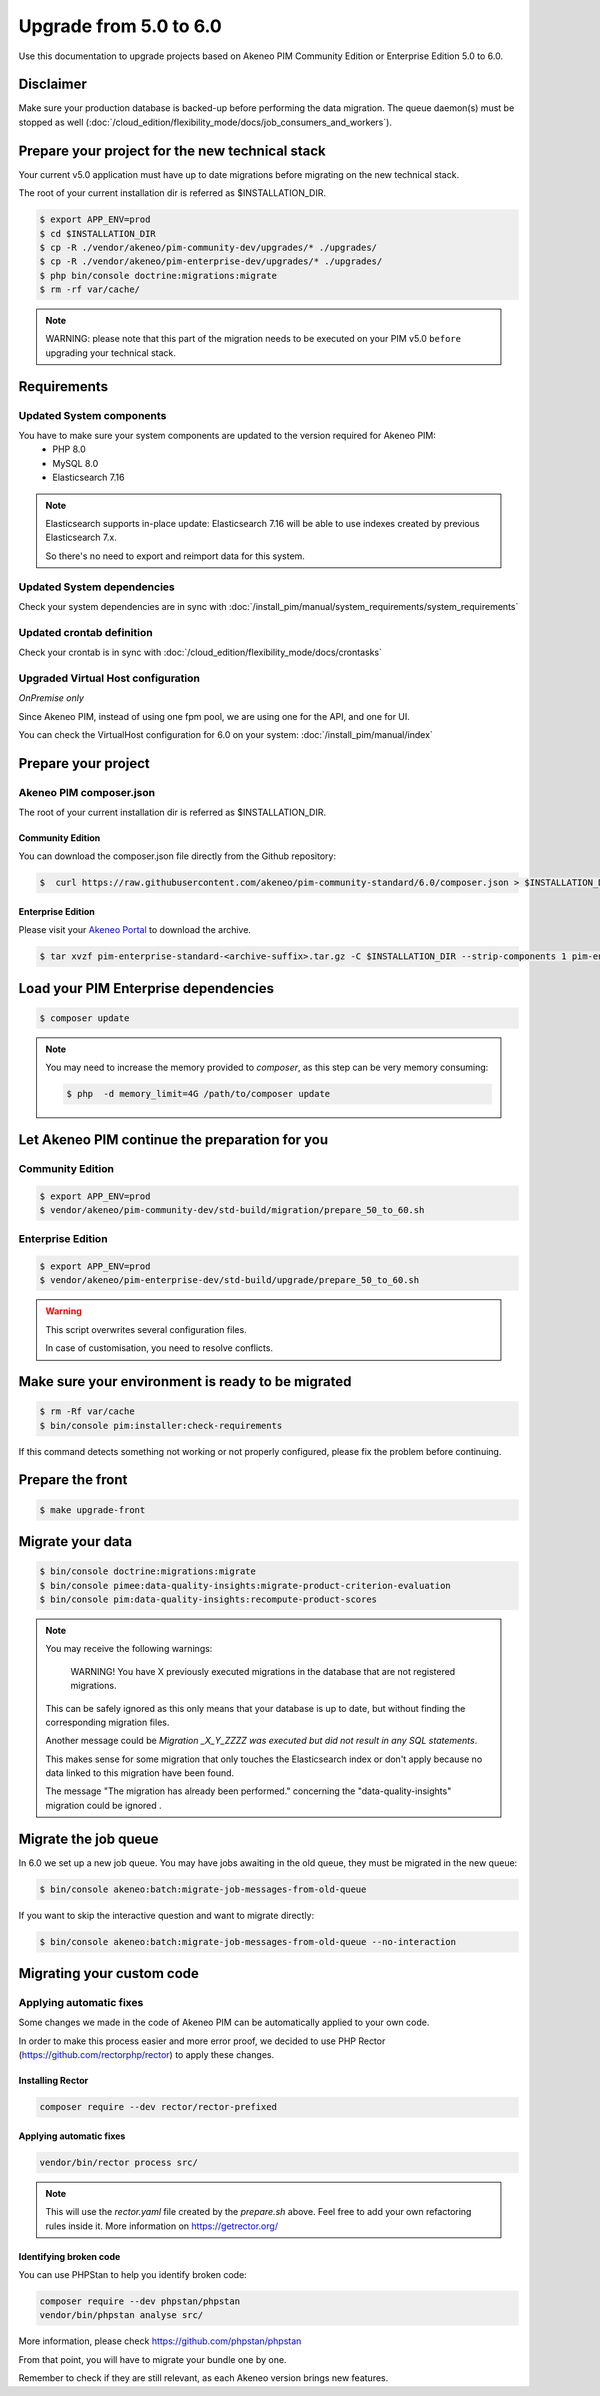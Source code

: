 Upgrade from 5.0 to 6.0
~~~~~~~~~~~~~~~~~~~~~~~

Use this documentation to upgrade projects based on Akeneo PIM Community Edition or Enterprise Edition 5.0 to 6.0.

Disclaimer
**********

Make sure your production database is backed-up before performing the data migration.
The queue daemon(s) must be stopped as well (:doc:`/cloud_edition/flexibility_mode/docs/job_consumers_and_workers`).

Prepare your project for the new technical stack
************************************************

Your current v5.0 application must have up to date migrations before migrating on the new technical stack.

The root of your current installation dir is referred as $INSTALLATION_DIR.

.. code:: bash

    $ export APP_ENV=prod
    $ cd $INSTALLATION_DIR
    $ cp -R ./vendor/akeneo/pim-community-dev/upgrades/* ./upgrades/
    $ cp -R ./vendor/akeneo/pim-enterprise-dev/upgrades/* ./upgrades/
    $ php bin/console doctrine:migrations:migrate
    $ rm -rf var/cache/

.. note::

    WARNING: please note that this part of the migration needs to be executed on your PIM v5.0 ``before`` upgrading your technical stack.


Requirements
************

Updated System components
-------------------------

You have to make sure your system components are updated to the version required for Akeneo PIM:
 - PHP 8.0
 - MySQL 8.0
 - Elasticsearch 7.16

.. note::
    Elasticsearch supports in-place update: Elasticsearch 7.16 will be able to use indexes created
    by previous Elasticsearch 7.x.

    So there's no need to export and reimport data for this system.


Updated System dependencies
---------------------------
Check your system dependencies are in sync with :doc:`/install_pim/manual/system_requirements/system_requirements`


Updated crontab definition
--------------------------

Check your crontab is in sync with :doc:`/cloud_edition/flexibility_mode/docs/crontasks`


Upgraded Virtual Host configuration
-----------------------------------

*OnPremise only*

Since Akeneo PIM, instead of using one fpm pool, we are using one for the API, and one for UI.

You can check the VirtualHost configuration for 6.0 on your system: :doc:`/install_pim/manual/index`

Prepare your project
********************

Akeneo PIM composer.json
----------------------------
The root of your current installation dir is referred as $INSTALLATION_DIR.

Community Edition
^^^^^^^^^^^^^^^^^

You can download the composer.json file directly from the Github repository:

.. code:: bash

    $  curl https://raw.githubusercontent.com/akeneo/pim-community-standard/6.0/composer.json > $INSTALLATION_DIR/composer.json

Enterprise Edition
^^^^^^^^^^^^^^^^^^
Please visit your `Akeneo Portal <https://help.akeneo.com/portal/articles/get-akeneo-pim-enterprise-archive.html>`_ to download the archive.

.. code:: bash

    $ tar xvzf pim-enterprise-standard-<archive-suffix>.tar.gz -C $INSTALLATION_DIR --strip-components 1 pim-enterprise-standard/composer.json

Load your PIM Enterprise dependencies
*****************************************

.. code:: bash

    $ composer update

.. note::

    You may need to increase the memory provided to `composer`, as this step can be very memory consuming:

    .. code:: bash

        $ php  -d memory_limit=4G /path/to/composer update

Let Akeneo PIM continue the preparation for you
***************************************************

Community Edition
-----------------

.. code:: bash

    $ export APP_ENV=prod
    $ vendor/akeneo/pim-community-dev/std-build/migration/prepare_50_to_60.sh


Enterprise Edition
------------------

.. code:: bash

    $ export APP_ENV=prod
    $ vendor/akeneo/pim-enterprise-dev/std-build/upgrade/prepare_50_to_60.sh

.. warning::
    This script overwrites several configuration files.

    In case of customisation, you need to resolve conflicts.

Make sure your environment is ready to be migrated
**************************************************

.. code:: bash

    $ rm -Rf var/cache
    $ bin/console pim:installer:check-requirements

If this command detects something not working or not properly configured,
please fix the problem before continuing.

Prepare the front
*****************

.. code:: bash

    $ make upgrade-front

Migrate your data
*****************

.. code:: bash

    $ bin/console doctrine:migrations:migrate
    $ bin/console pimee:data-quality-insights:migrate-product-criterion-evaluation
    $ bin/console pim:data-quality-insights:recompute-product-scores

.. note::

    You may receive the following warnings:

        WARNING! You have X previously executed migrations in the database that are not registered migrations.


    This can be safely ignored as this only means that your database is up to date, but without finding the corresponding
    migration files.

    Another message could be `Migration _X_Y_ZZZZ was executed but did not result in any SQL statements`.

    This makes sense for some migration that only touches the Elasticsearch index or don't apply because no data linked
    to this migration have been found.

    The message "The migration has already been performed." concerning the "data-quality-insights" migration could be ignored .

Migrate the job queue
*********************

In 6.0 we set up a new job queue. You may have jobs awaiting in the old queue, they must be migrated in the new queue:

.. code:: bash

    $ bin/console akeneo:batch:migrate-job-messages-from-old-queue

If you want to skip the interactive question and want to migrate directly:

.. code:: bash

    $ bin/console akeneo:batch:migrate-job-messages-from-old-queue --no-interaction

Migrating your custom code
**************************

Applying automatic fixes
------------------------

Some changes we made in the code of Akeneo PIM can be automatically applied to your own code.

In order to make this process easier and more error proof, we decided to use PHP Rector (https://github.com/rectorphp/rector)
to apply these changes.


Installing Rector
^^^^^^^^^^^^^^^^^

.. code:: bash

    composer require --dev rector/rector-prefixed

Applying automatic fixes
^^^^^^^^^^^^^^^^^^^^^^^^

.. code:: bash

    vendor/bin/rector process src/


.. note::

    This will use the `rector.yaml` file created by the `prepare.sh` above.
    Feel free to add your own refactoring rules inside it. More information on https://getrector.org/

Identifying broken code
^^^^^^^^^^^^^^^^^^^^^^^^

You can use PHPStan to help you identify broken code:


.. code:: bash

    composer require --dev phpstan/phpstan
    vendor/bin/phpstan analyse src/

More information, please check https://github.com/phpstan/phpstan

From that point, you will have to migrate your bundle one by one.

Remember to check if they are still relevant, as each Akeneo version
brings new features.
